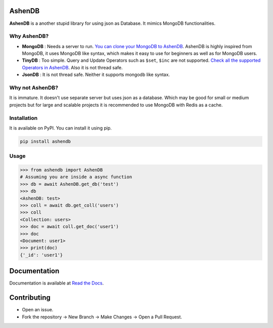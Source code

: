 .. image:: https://raw.githubusercontent.com/aurkaxi/AshenDB/master/docs/source/AshenDB_Logo.png

.. image:: https://readthedocs.org/projects/ashendb/badge/?version=latest
    :target: https://ashendb.readthedocs.io/en/latest/?badge=latest
    :alt: Documentation Status
      
AshenDB
=======

**AshenDB** is a another stupid library for using json as Database. It mimics MongoDB functionalities.


Why AshenDB?
------------
- **MongoDB** : Needs a server to run. `You can clone your MongoDB to AshenDB <https://ashendb.readthedocs.io/en/latest/ashendb.client.html#ashendb.client.AshenDB.from_mongo>`_. AshenDB is highly inspired from MongoDB, it uses MongoDB like syntax, which makes it easy to use for beginners as well as for MongoDB users.

- **TinyDB** : Too simple. Query and Update Operators such as ``$set``, ``$inc`` are not supported. `Check all the supported Operators in AshenDB <https://ashendb.readthedocs.io/en/latest/ashendb.helper.html>`_.  Also it is not thread safe. 

- **JsonDB** : It is not thread safe. Neither it supports mongodb like syntax.

Why not AshenDB?
----------------
It is immature. It doesn't use separate server but uses json as a database. Which may be good for small or medium projects but for large and scalable projects it is recommended to use MongoDB with Redis as a cache.

Installation
------------
It is available on PyPI. You can install it using pip.

.. code-block:: bash

    pip install ashendb

Usage
-----

.. code-block:: python

    >>> from ashendb import AshenDB
    # Assuming you are inside a async function
    >>> db = await AshenDB.get_db('test')
    >>> db
    <AshenDB: test>
    >>> coll = await db.get_coll('users')
    >>> coll
    <Collection: users>
    >>> doc = await coll.get_doc('user1')
    >>> doc
    <Document: user1>
    >>> print(doc)
    {'_id': 'user1'}


Documentation
=============
Documentation is available at `Read the Docs <https://ashendb.readthedocs.io/en/latest/>`_.

Contributing
============
- Open an issue.
- Fork the repository -> New Branch -> Make Changes -> Open a Pull Request.


